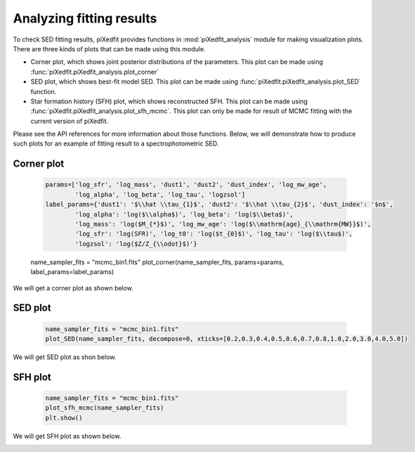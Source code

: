 Analyzing fitting results
=========================

To check SED fitting results, piXedfit provides functions in :mod:`piXedfit_analysis` module for making visualization plots. There are three kinds of plots that can be made using this module.

* Corner plot, which shows joint posterior distributions of the parameters. This plot can be made using :func:`piXedfit.piXedfit_analysis.plot_corner`
* SED plot, which shows best-fit model SED. This plot can be made using :func:`piXedfit.piXedfit_analysis.plot_SED` function.
* Star formation history (SFH) plot, which shows reconstructed SFH. This plot can be made using :func:`piXedfit.piXedfit_analysis.plot_sfh_mcmc`. This plot can only be made for result of MCMC fitting with the current version of piXedfit. 

Please see the API references for more information about those functions. Below, we will demonstrate how to produce such plots for an example of fitting result to a spectrophotometric SED.


Corner plot
-----------

	.. code-block:: python

		params=['log_sfr', 'log_mass', 'dust1', 'dust2', 'dust_index', 'log_mw_age', 
			'log_alpha', 'log_beta', 'log_tau', 'logzsol']
		label_params={'dust1': '$\\hat \\tau_{1}$', 'dust2': '$\\hat \\tau_{2}$', 'dust_index': '$n$', 
			'log_alpha': 'log($\\alpha$)', 'log_beta': 'log($\\beta$)', 
			'log_mass': 'log($M_{*}$)', 'log_mw_age': 'log($\\mathrm{age}_{\\mathrm{MW}}$)',
			'log_sfr': 'log(SFR)', 'log_t0': 'log($t_{0}$)', 'log_tau': 'log($\\tau$)',
			'logzsol': 'log($Z/Z_{\\odot}$)'}

	name_sampler_fits = "mcmc_bin1.fits"
	plot_corner(name_sampler_fits, params=params, label_params=label_params)

We will get a corner plot as shown below.

.. image:: corner_mcmc_bin1.png



SED plot
--------

	.. code-block:: python

		name_sampler_fits = "mcmc_bin1.fits"
		plot_SED(name_sampler_fits, decompose=0, xticks=[0.2,0.3,0.4,0.5,0.6,0.7,0.8,1.0,2.0,3.0,4.0,5.0])

We will get SED plot as shon below.

.. image:: ph_sed_photo_mcmc_bin1.png

.. image:: sp_sed_photo_mcmc_bin1.png

.. image:: sph_sed_photo_mcmc_bin1.png



SFH plot
--------

	.. code-block:: python

		name_sampler_fits = "mcmc_bin1.fits"
		plot_sfh_mcmc(name_sampler_fits)
		plt.show()

We will get SFH plot as shown below.

.. image:: sfh_mcmc_bin1.png


